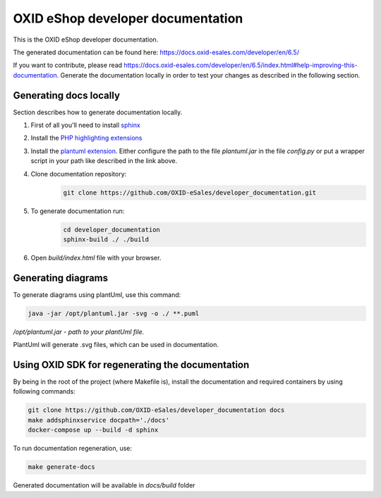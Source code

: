 OXID eShop developer documentation
==================================

.. image:: https://travis-ci.org/OXID-eSales/developer_documentation.svg?branch=master
   :target: https://travis-ci.org/OXID-eSales/developer_documentation

This is the OXID eShop developer documentation.

The generated documentation can be found here: https://docs.oxid-esales.com/developer/en/6.5/

If you want to contribute, please read https://docs.oxid-esales.com/developer/en/6.5/index.html#help-improving-this-documentation.
Generate the documentation locally in order to test your changes as described in the following section.

Generating docs locally
-----------------------

Section describes how to generate documentation locally.

#. First of all you'll need to install `sphinx <http://www.sphinx-doc.org/>`__
#. Install the `PHP highlighting extensions <https://github.com/fabpot/sphinx-php>`__
#. Install the `plantuml extension <https://pypi.python.org/pypi/sphinxcontrib-plantuml>`__.
   Either configure the path to the file `plantuml.jar` in the file `config.py` or put a wrapper script in your path
   like described in the link above.
#. Clone documentation repository:
    .. code:: bash

        git clone https://github.com/OXID-eSales/developer_documentation.git

#. To generate documentation run:
    .. code:: bash

        cd developer_documentation
        sphinx-build ./ ./build

#. Open `build/index.html` file with your browser.

Generating diagrams
-------------------

To generate diagrams using plantUml, use this command:

.. code:: bash

   java -jar /opt/plantuml.jar -svg -o ./ **.puml
   
*/opt/plantuml.jar - path to your plantUml file.*

PlantUml will generate .svg files, which can be used in documentation.

Using OXID SDK for regenerating the documentation
-------------------------------------------------

By being in the root of the project (where Makefile is), install the documentation and required containers by using
following commands:

.. code:: bash

    git clone https://github.com/OXID-eSales/developer_documentation docs
    make addsphinxservice docpath='./docs'
    docker-compose up --build -d sphinx

To run documentation regeneration, use:

.. code:: bash

    make generate-docs

Generated documentation will be available in `docs/build` folder